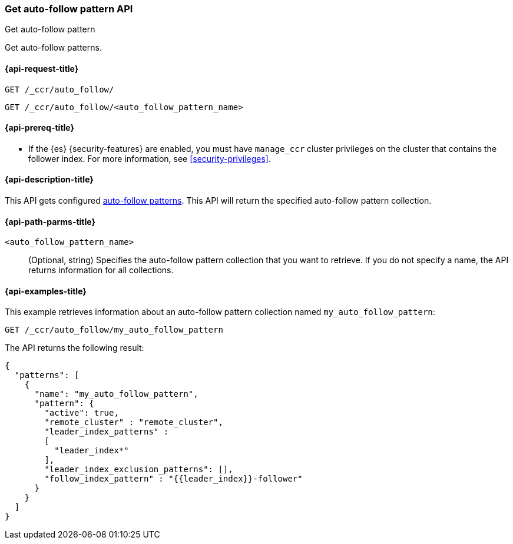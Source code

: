 [role="xpack"]
[testenv="platinum"]
[[ccr-get-auto-follow-pattern]]
=== Get auto-follow pattern API
++++
<titleabbrev>Get auto-follow pattern</titleabbrev>
++++

Get auto-follow patterns.

[[ccr-get-auto-follow-pattern-request]]
==== {api-request-title}

//////////////////////////

[source,console]
--------------------------------------------------
PUT /_ccr/auto_follow/my_auto_follow_pattern
{
  "remote_cluster" : "remote_cluster",
  "leader_index_patterns" :
  [
    "leader_index*"
  ],
  "follow_index_pattern" : "{{leader_index}}-follower"
}
--------------------------------------------------
// TEST[setup:remote_cluster]
// TESTSETUP

[source,console]
--------------------------------------------------
DELETE /_ccr/auto_follow/my_auto_follow_pattern
--------------------------------------------------
// TEST
// TEARDOWN

//////////////////////////

[source,console]
--------------------------------------------------
GET /_ccr/auto_follow/
--------------------------------------------------

[source,console]
--------------------------------------------------
GET /_ccr/auto_follow/<auto_follow_pattern_name>
--------------------------------------------------
// TEST[s/<auto_follow_pattern_name>/my_auto_follow_pattern/]

[[ccr-get-auto-follow-pattern-prereqs]]
==== {api-prereq-title}

* If the {es} {security-features} are enabled, you must have `manage_ccr` cluster
privileges on the cluster that contains the follower index. For more information,
see <<security-privileges>>.

[[ccr-get-auto-follow-pattern-desc]]
==== {api-description-title}

This API gets configured <<ccr-auto-follow,auto-follow patterns>>.
This API will return the specified auto-follow pattern collection.

[[ccr-get-auto-follow-pattern-path-parms]]
==== {api-path-parms-title}

`<auto_follow_pattern_name>`::
  (Optional, string) Specifies the auto-follow pattern collection that you want
  to retrieve. If you do not specify a name, the API returns information for all
  collections.

[[ccr-get-auto-follow-pattern-examples]]
==== {api-examples-title}

This example retrieves information about an auto-follow pattern collection
named `my_auto_follow_pattern`:

[source,console]
--------------------------------------------------
GET /_ccr/auto_follow/my_auto_follow_pattern
--------------------------------------------------
// TEST[setup:remote_cluster]

The API returns the following result:

[source,console-result]
--------------------------------------------------
{
  "patterns": [
    {
      "name": "my_auto_follow_pattern",
      "pattern": {
        "active": true,
        "remote_cluster" : "remote_cluster",
        "leader_index_patterns" :
        [
          "leader_index*"
        ],
        "leader_index_exclusion_patterns": [],
        "follow_index_pattern" : "{{leader_index}}-follower"
      }
    }
  ]
}
--------------------------------------------------
